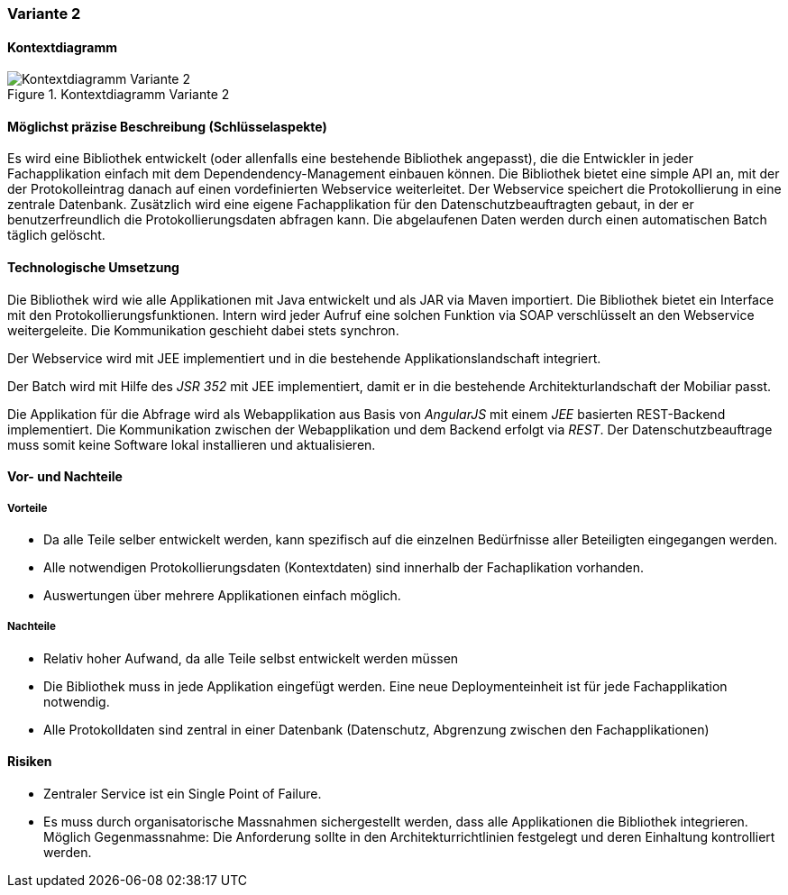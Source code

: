 === Variante 2

==== Kontextdiagramm

.Kontextdiagramm  Variante 2
image::kontext_variante2.png["Kontextdiagramm  Variante 2"]

==== Möglichst präzise Beschreibung (Schlüsselaspekte)

// ehmkah: (können wir die Klammer weglassen?, wir starten doch vom Scratch?))
Es wird eine Bibliothek entwickelt (oder allenfalls eine bestehende Bibliothek angepasst), die die Entwickler in jeder Fachapplikation einfach mit dem Dependendency-Management einbauen können.
Die Bibliothek bietet eine simple API an, mit der der Protokolleintrag danach auf einen vordefinierten Webservice weiterleitet.
Der Webservice speichert die Protokollierung in eine zentrale Datenbank.
Zusätzlich wird eine eigene Fachapplikation für den Datenschutzbeauftragten gebaut, in der er benutzerfreundlich die Protokollierungsdaten abfragen kann.
Die abgelaufenen Daten werden durch einen automatischen Batch täglich gelöscht.

==== Technologische Umsetzung

Die Bibliothek wird wie alle Applikationen mit Java entwickelt und als JAR via Maven importiert.
Die Bibliothek bietet ein Interface mit den Protokollierungsfunktionen.
Intern wird jeder Aufruf eine solchen Funktion via SOAP verschlüsselt an den Webservice weitergeleite.
// asynchron? Ich dachte wir machen nichts asynchron
Die Kommunikation geschieht dabei stets synchron.

Der Webservice wird mit JEE implementiert und in die bestehende Applikationslandschaft integriert.

Der Batch wird mit Hilfe des _JSR 352_ mit JEE implementiert, damit er in die bestehende Architekturlandschaft der Mobiliar passt.

Die Applikation für die Abfrage wird als Webapplikation aus Basis von _AngularJS_ mit einem _JEE_ basierten REST-Backend implementiert.
Die Kommunikation zwischen der Webapplikation und dem Backend erfolgt via _REST_.
Der Datenschutzbeauftrage muss somit keine Software lokal installieren und aktualisieren.

==== Vor- und Nachteile

===== Vorteile

- Da alle Teile selber entwickelt werden, kann spezifisch auf die einzelnen Bedürfnisse aller Beteiligten eingegangen werden.
- Alle notwendigen Protokollierungsdaten (Kontextdaten) sind innerhalb der Fachaplikation vorhanden.
- Auswertungen über mehrere Applikationen einfach möglich.

===== Nachteile

- Relativ hoher Aufwand, da alle Teile selbst entwickelt werden müssen
- Die Bibliothek muss in jede Applikation eingefügt werden.
Eine neue Deploymenteinheit ist für jede Fachapplikation notwendig.
- Alle Protokolldaten sind zentral in einer Datenbank (Datenschutz, Abgrenzung zwischen den Fachapplikationen)

==== Risiken

- Zentraler Service ist ein Single Point of Failure.
- Es muss durch organisatorische Massnahmen sichergestellt werden, dass alle Applikationen die Bibliothek integrieren.
Möglich Gegenmassnahme: Die Anforderung sollte in den Architekturrichtlinien festgelegt und deren Einhaltung kontrolliert werden.